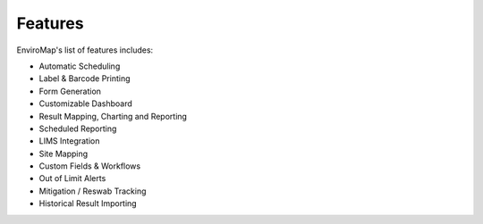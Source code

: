 Features
===============================

EnviroMap's list of features includes:

- Automatic Scheduling
- Label & Barcode Printing
- Form Generation
- Customizable Dashboard
- Result Mapping, Charting and Reporting
- Scheduled Reporting
- LIMS Integration
- Site Mapping
- Custom Fields & Workflows
- Out of Limit Alerts
- Mitigation / Reswab Tracking
- Historical Result Importing